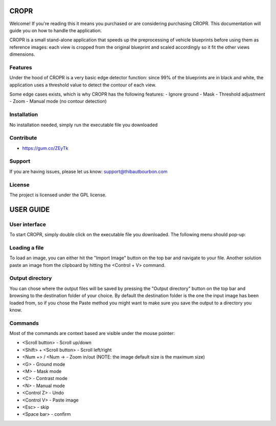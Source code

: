 CROPR
========
.. image:: imgs/CROPR_intro.png

Welcome! If you're reading this it means you purchased or are considering purchasing CROPR.
This documentation will guide you on how to handle the application.

CROPR is a small stand-alone application that speeds up the preprocessing of vehicle blueprints
before using them as reference images: each view is cropped from the original blueprint and scaled accordingly
so it fit the other views dimensions.

Features
--------

Under the hood of CROPR is a very basic edge detector function: since 99% of the blueprints are
in black and white, the application uses a threshold value to detect the contour of each view.

Some edge cases exists, which is why CROPR has the following features:
- Ignore ground
- Mask
- Threshold adjustment
- Zoom
- Manual mode (no contour detection)

Installation
------------

No installation needed, simply run the executable file you downloaded

Contribute
----------

- https://gum.co/ZEyTk


Support
-------

If you are having issues, please let us know: support@thibautbourbon.com

License
-------

The project is licensed under the GPL license.

USER GUIDE
==========

User interface
--------------

To start CROPR, simply double click on the executable file you downloaded. The following menu should pop-up:

.. image:: imgs/UI_main_menu.png

Loading a file
--------------

To load an image, you can either hit the "Import Image" button on the top bar and navigate to your file.
Another solution paste an image from the
clipboard by hitting the <Control + V> command.

Output directory
----------------

You can chose where the output files will be saved by pressing the "Output directory" button on
the top bar and browsing to the destination folder of your choice. By default the destination
folder is the one the input image has been loaded from, so if you chose the Paste method you might want to
make sure you save the output to a directory you know.

Commands
--------

Most of the commands are context based are visible under the mouse pointer:

- <Scroll button> - Scroll up/down
- <Shift> + <Scroll button> - Scroll left/right
- <Num +> / <Num -> - Zoom in/out (NOTE: the image default size is the maximum size)
- <G> - Ground mode
- <M> - Mask mode
- <C> - Contrast mode
- <N> - Manual mode
- <Control Z> - Undo
- <Control V> - Paste image
- <Esc> - skip
- <Space bar> - confirm


